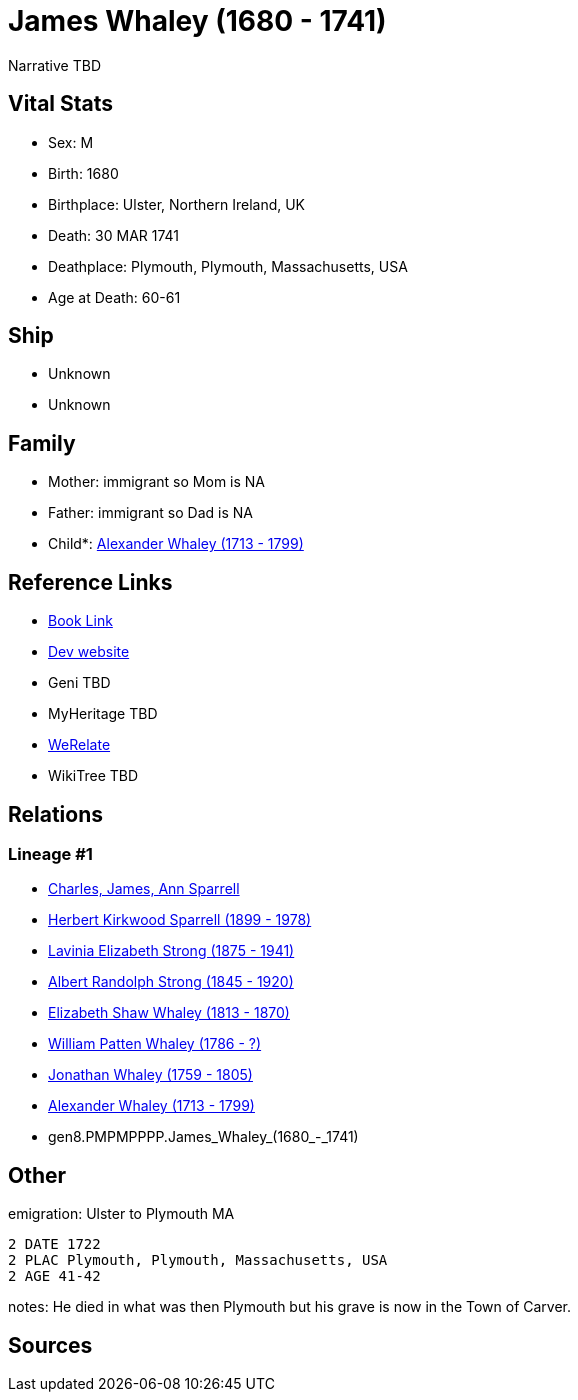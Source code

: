 = James Whaley (1680 - 1741)

Narrative TBD


== Vital Stats


* Sex: M
* Birth: 1680
* Birthplace: Ulster, Northern Ireland, UK
* Death: 30 MAR 1741
* Deathplace: Plymouth, Plymouth, Massachusetts, USA
* Age at Death: 60-61


== Ship
* Unknown
* Unknown


== Family
* Mother: immigrant so Mom is NA
* Father: immigrant so Dad is NA
* Child*: https://github.com/sparrell/cfs_ancestors/blob/main/Vol_02_Ships/V2_C5_Ancestors/V2_C5_G7/gen7.PMPMPPP.Alexander_Whaley.adoc[Alexander Whaley (1713 - 1799)]


== Reference Links
* https://github.com/sparrell/cfs_ancestors/blob/main/Vol_02_Ships/V2_C5_Ancestors/V2_C5_G8/gen8.PMPMPPPP.James_Whaley.adoc[Book Link]
* https://cfsjksas.gigalixirapp.com/person?p=p0905[Dev website]
* Geni TBD
* MyHeritage TBD
* https://www.werelate.org/wiki/Person:James_Whaley_%2814%29[WeRelate]
* WikiTree TBD

== Relations
=== Lineage #1
* https://github.com/spoarrell/cfs_ancestors/tree/main/Vol_02_Ships/V2_C1_Principals/0_intro_principals.adoc[Charles, James, Ann Sparrell]
* https://github.com/sparrell/cfs_ancestors/blob/main/Vol_02_Ships/V2_C5_Ancestors/V2_C5_G1/gen1.P.Herbert_Kirkwood_Sparrell.adoc[Herbert Kirkwood Sparrell (1899 - 1978)]
* https://github.com/sparrell/cfs_ancestors/blob/main/Vol_02_Ships/V2_C5_Ancestors/V2_C5_G2/gen2.PM.Lavinia_Elizabeth_Strong.adoc[Lavinia Elizabeth Strong (1875 - 1941)]
* https://github.com/sparrell/cfs_ancestors/blob/main/Vol_02_Ships/V2_C5_Ancestors/V2_C5_G3/gen3.PMP.Albert_Randolph_Strong.adoc[Albert Randolph Strong (1845 - 1920)]
* https://github.com/sparrell/cfs_ancestors/blob/main/Vol_02_Ships/V2_C5_Ancestors/V2_C5_G4/gen4.PMPM.Elizabeth_Shaw_Whaley.adoc[Elizabeth Shaw Whaley (1813 - 1870)]
* https://github.com/sparrell/cfs_ancestors/blob/main/Vol_02_Ships/V2_C5_Ancestors/V2_C5_G5/gen5.PMPMP.William_Patten_Whaley.adoc[William Patten Whaley (1786 - ?)]
* https://github.com/sparrell/cfs_ancestors/blob/main/Vol_02_Ships/V2_C5_Ancestors/V2_C5_G6/gen6.PMPMPP.Jonathan_Whaley.adoc[Jonathan Whaley (1759 - 1805)]
* https://github.com/sparrell/cfs_ancestors/blob/main/Vol_02_Ships/V2_C5_Ancestors/V2_C5_G7/gen7.PMPMPPP.Alexander_Whaley.adoc[Alexander Whaley (1713 - 1799)]
* gen8.PMPMPPPP.James_Whaley_(1680_-_1741)


== Other
emigration:  Ulster to Plymouth MA
----
2 DATE 1722
2 PLAC Plymouth, Plymouth, Massachusetts, USA
2 AGE 41-42
----

notes: He died in what was then Plymouth but his grave is now in the Town of Carver.

== Sources
